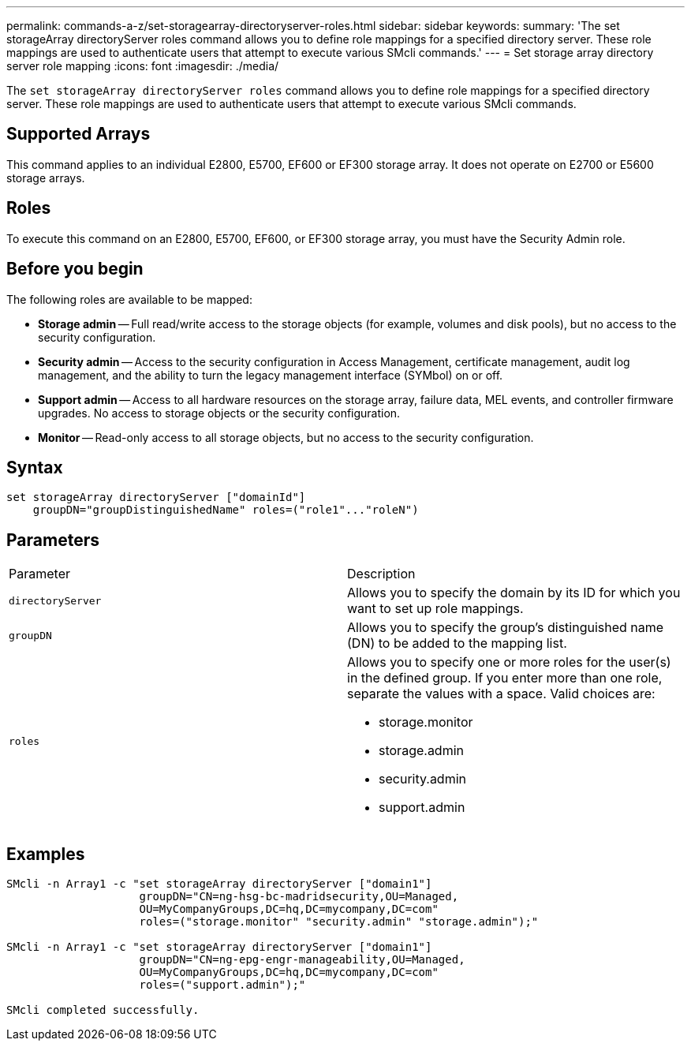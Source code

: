 ---
permalink: commands-a-z/set-storagearray-directoryserver-roles.html
sidebar: sidebar
keywords: 
summary: 'The set storageArray directoryServer roles command allows you to define role mappings for a specified directory server. These role mappings are used to authenticate users that attempt to execute various SMcli commands.'
---
= Set storage array directory server role mapping
:icons: font
:imagesdir: ./media/

[.lead]
The `set storageArray directoryServer roles` command allows you to define role mappings for a specified directory server. These role mappings are used to authenticate users that attempt to execute various SMcli commands.

== Supported Arrays

This command applies to an individual E2800, E5700, EF600 or EF300 storage array. It does not operate on E2700 or E5600 storage arrays.

== Roles

To execute this command on an E2800, E5700, EF600, or EF300 storage array, you must have the Security Admin role.

== Before you begin

The following roles are available to be mapped:

* *Storage admin* -- Full read/write access to the storage objects (for example, volumes and disk pools), but no access to the security configuration.
* *Security admin* -- Access to the security configuration in Access Management, certificate management, audit log management, and the ability to turn the legacy management interface (SYMbol) on or off.
* *Support admin* -- Access to all hardware resources on the storage array, failure data, MEL events, and controller firmware upgrades. No access to storage objects or the security configuration.
* *Monitor* -- Read-only access to all storage objects, but no access to the security configuration.

== Syntax

----

set storageArray directoryServer ["domainId"]
    groupDN="groupDistinguishedName" roles=("role1"..."roleN")
----

== Parameters

|===
| Parameter| Description
a|
`directoryServer`
a|
Allows you to specify the domain by its ID for which you want to set up role mappings.
a|
`groupDN`
a|
Allows you to specify the group's distinguished name (DN) to be added to the mapping list.
a|
`roles`
a|
Allows you to specify one or more roles for the user(s) in the defined group. If you enter more than one role, separate the values with a space. Valid choices are:

* storage.monitor
* storage.admin
* security.admin
* support.admin

|===

== Examples

----

SMcli -n Array1 -c "set storageArray directoryServer ["domain1"]
                    groupDN="CN=ng-hsg-bc-madridsecurity,OU=Managed,
                    OU=MyCompanyGroups,DC=hq,DC=mycompany,DC=com"
                    roles=("storage.monitor" "security.admin" "storage.admin");"

SMcli -n Array1 -c "set storageArray directoryServer ["domain1"]
                    groupDN="CN=ng-epg-engr-manageability,OU=Managed,
                    OU=MyCompanyGroups,DC=hq,DC=mycompany,DC=com"
                    roles=("support.admin");"

SMcli completed successfully.
----
